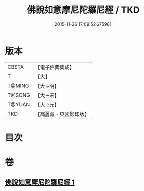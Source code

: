 #+TITLE: 佛說如意摩尼陀羅尼經 / TKD
#+DATE: 2015-11-26 17:09:52.675961
* 版本
 |     CBETA|【電子佛典集成】|
 |         T|【大】     |
 |    T@MING|【大→明】   |
 |    T@SONG|【大→宋】   |
 |    T@YUAN|【大→元】   |
 |       TKD|【高麗藏・東國影印版】|

* 目次
* 卷
** [[file:KR6j0635_001.txt][佛說如意摩尼陀羅尼經 1]]
